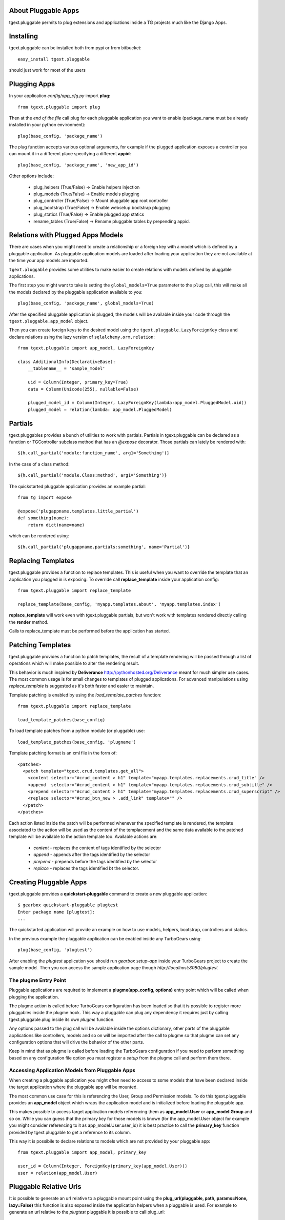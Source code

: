 About Pluggable Apps
-------------------------

tgext.pluggable permits to plug extensions and applications inside a TG projects
much like the Django Apps.

Installing
-------------------------------

tgext.pluggable can be installed both from pypi or from bitbucket::

    easy_install tgext.pluggable

should just work for most of the users

Plugging Apps
----------------------------

In your application *config/app_cfg.py* import **plug**::

    from tgext.pluggable import plug

Then at the *end of the file* call plug for each pluggable
application you want to enable (package_name must be
already installed in your python environment)::

    plug(base_config, 'package_name')

The plug function accepts various optional arguments, for
example if the plugged application exposes a controller
you can mount it in a different place specifying a different
**appid**::

    plug(base_config, 'package_name', 'new_app_id')

Other options include:

    - plug_helpers (True/False) -> Enable helpers injection
    - plug_models (True/False) -> Enable models plugging
    - plug_controller (True/False) -> Mount pluggable app root controller
    - plug_bootstrap (True/False) -> Enable websetup.bootstrap plugging
    - plug_statics (True/False) -> Enable plugged app statics
    - rename_tables (True/False) -> Rename pluggable tables by prepending appid.

Relations with Plugged Apps Models
--------------------------------------

There are cases when you might need to create a relationship or a foreign key
with a model which is defined by a pluggable application. As pluggable application
models are loaded after loading your application they are not available at the
time your app models are imported.

``tgext.pluggable`` provides some utilities to make easier to create relations
with models defined by pluggable applications.

The first step you might want to take is setting the ``global_models=True``
parameter to the ``plug`` call, this will make all the models declared by the
pluggable application available to you::

    plug(base_config, 'package_name', global_models=True)

After the specified pluggable application is plugged, the models will be available
inside your code through the ``tgext.pluggable.app_model`` object.

Then you can create foreign keys to the desired model using the
``tgext.pluggable.LazyForeignKey`` class and declare relations using the lazy
version of ``sqlalchemy.orm.relation``::

    from tgext.pluggable import app_model, LazyForeignKey

    class AdditionalInfo(DeclarativeBase):
        __tablename__ = 'sample_model'

        uid = Column(Integer, primary_key=True)
        data = Column(Unicode(255), nullable=False)

        plugged_model_id = Column(Integer, LazyForeignKey(lambda:app_model.PluggedModel.uid))
        plugged_model = relation(lambda: app_model.PluggedModel)


Partials
--------------------------

tgext.pluggables provides a bunch of utilities to work with partials.
Partials in tgext.pluggable can be declared as a function or TGController
subclass method that has an *@expose* decorator. Those partials can lately
be rendered with::

    ${h.call_partial('module:function_name', arg1='Something')}

In the case of a class method::

    ${h.call_partial('module.Class:method', arg1='Something')}

The quickstarted pluggable application provides an example partial::

    from tg import expose

    @expose('plugappname.templates.little_partial')
    def something(name):
        return dict(name=name)

which can be rendered using::

    ${h.call_partial('plugappname.partials:something', name='Partial')}

Replacing Templates
--------------------------

tgext.pluggable provides a function to replace templates.
This is useful when you want to override the template that an application
you plugged in is exposing. To override call **replace_template** inside
your application config::

    from tgext.pluggable import replace_template

    replace_template(base_config, 'myapp.templates.about', 'myapp.templates.index')

**replace_template** will work even with tgext.pluggable partials, but
won't work with templates rendered directly calling the **render** method.

Calls to replace_template must be performed before the application has started.

Patching Templates
----------------------------

tgext.pluggable provides a function to patch templates, the result
of a template rendering will be passed through a list of operations which will
make possible to alter the rendering result.

This behavior is much inspired by **Deliverance** http://pythonhosted.org/Deliverance
meant for much simpler use cases. The most common usage is for small changes to templates
of plugged applications. For advanced manipulations using `replace_template` is suggested
as it's both faster and easier to maintain.

Template patching is enabled by using the `load_template_patches` function::

    from tgext.pluggable import replace_template

    load_template_patches(base_config)

To load template patches from a python module (or pluggable) use::

    load_template_patches(base_config, 'plugname')

Template patching format is an xml file in the form of::

    <patches>
      <patch template="tgext.crud.templates.get_all">
        <content selector="#crud_content > h1" template="myapp.templates.replacements.crud_title" />
        <append  selector="#crud_content > h1" template="myapp.templates.replacements.crud_subtitle" />
        <prepend selector="#crud_content > h1" template="myapp.templates.replacements.crud_superscript" />
        <replace selector="#crud_btn_new > .add_link" template="" />
      </patch>
    </patches>

Each action listed inside the patch will be performed whenever the specified template
is rendered, the template associated to the action will be used as the content of the templacement
and the same data available to the patched template will be available to the action template too.
Available actions are:

    * `content` - replaces the content of tags identified by the selector

    * `append` - appends after the tags identified by the selector

    * `prepend` - prepends before the tags identified by the selector

    * `replace` - replaces the tags identified bt the selector.

Creating Pluggable Apps
----------------------------

tgext.pluggable provides a **quickstart-pluggable** command
to create a new pluggable application::

    $ gearbox quickstart-pluggable plugtest
    Enter package name [plugtest]:
    ...

The quickstarted application will provide an example on how to use
models, helpers, bootstrap, controllers and statics.

In the previous example the pluggable application can be enabled
inside any TurboGears using::

    plug(base_config, 'plugtest')

After enabling the *plugtest* application you should run
*gearbox setup-app* inside your TurboGears project
to create the sample model. Then you can access the sample
application page though *http://localhost:8080/plugtest*

The plugme Entry Point
~~~~~~~~~~~~~~~~~~~~~~~~~~~~~~

Pluggable applications are required to implement a **plugme(app_config, options)** entry
point which will be called when plugging the application.

The plugme action is called before TurboGears configuration has been loaded so that
it is possible to register more pluggables inside the plugme hook. This way a pluggable
can plug any dependency it requires just by calling tgext.pluggable.plug inside its own
*plugme* function.

Any options passed to the plug call will be available inside the options dictionary,
other parts of the pluggable applications like controllers, models and so on will be
imported after the call to plugme so that plugme can set any configuration options that
will drive the behavior of the other parts.

Keep in mind that as plugme is called before loading the TurboGears configuration if you
need to perform something based on any configuration file option you must register a *setup*
from the plugme call and perform them there.

Accessing Application Models from Pluggable Apps
~~~~~~~~~~~~~~~~~~~~~~~~~~~~~~~~~~~~~~~~~~~~~~~~~~~~~

When creating a pluggable application you might often need to
access to some models that have been declared inside the
target application where the pluggable app will be mounted.

The most common use case for this is referencing the User, Group and Permission
models. To do this tgext.pluggable provides an **app_model** object which
wraps the application model and is initialized before loading the pluggable app.

This makes possible to access target application models referencing
them as **app_model.User** or **app_model.Group** and so on.
While you can guess that the primary key for those models is known
(for the app_model.User object for example you might consider referencing
to it as app_model.User.user_id) it is best practice to call the **primary_key**
function provided by tgext.pluggable to get a reference to its column.

This way it is possibile to declare relations to models which are not
provided by your pluggable app::

    from tgext.pluggable import app_model, primary_key

    user_id = Column(Integer, ForeignKey(primary_key(app_model.User)))
    user = relation(app_model.User)

Pluggable Relative Urls
----------------------------------

It is possible to generate an url relative to a pluggable mount point
using the **plug_url(pluggable, path, params=None, lazy=False)** this
function is also exposed inside the application helpers when a pluggable
is used. For example to generate an url relative to the *plugtest* pluggable
it is possible to call plug_url::

    plug_url('plugtest', '/')

To perform redirects inside a pluggable app the **plug_redirect(pluggable, path, params=None)**
function is provided. This function exposes the same interface as *plug_url* but
performs a redirect much like tg.redirect.

Managing Migrations
-------------------------------------

It is possible to initialize a migrations repository for a pluggable application.
This makes possible to evolve the database at later times for each pluggable application using
the `alembic <http://alembic.readthedocs.org/en/latest/tutorial.html#create-a-migration-script>`_ migration
library for SQLAlchemy.

Create Migration Repository
~~~~~~~~~~~~~~~~~~~~~~~~~~~~~~~~~~~~~

To be able to manage migrations the pluggable has to be initialized with a migration repository
to perform so, the author of the pluggable application has to run::

    $ gearbox migrate-pluggable plugtest init

Then to create migration scripts run::

    $ gearbox migrate-pluggable plugtest create 'Add column for user_name'

A file named like `2c8c79324a5e_Add_column_for_user_name.py` will be available inside the `migration/versions` directory
of the pluggable application.
*Remember to add this directory to your distribution package to make it available to users of your pluggable application*

Using Migrations
~~~~~~~~~~~~~~~~~~~~~~~~~~~~~~~~~~~~

If the pluggable application your are using supports migrations it is possible to apply them
using the `upgrade` and `downgrade` commands.

It is possible to run `upgrade` to move forward::

    $ gearbox migrate-pluggable plugtest upgrade
    22:11:28,029 INFO  [alembic.migration] Running upgrade None -> 3ca22a16fdcc

Or `downgrade` to revert a migration::

    $ gearbox migrate-pluggable plugtest downgrade
    22:15:24,004 INFO  [alembic.migration] Running downgrade 3ca22a16fdcc -> None

The versioning commands support being called on all the pluggables enabled inside your application
by specifying `all` as the pluggable name. This will load your application to detect the plugged
apps and will run the specified command for each one of them::

    $ gearbox migrate-pluggable all db_version
    22:15:54,104 INFO  [tgext.pluggable] Plugging plug1
    22:15:54,105 INFO  [tgext.pluggable] Plugging plug2
    22:15:54,106 INFO  [tgext.pluggable] Plugging plug3
    Migrating plug1, plug3, plug2
    
    plug1 Migrations
        Repository '/tmp/PLUGS/plug1/migration'
        Configuration File 'development.ini'
        Versioning Table 'plug1_migrate'
    22:15:54,249 INFO  [alembic.migration] Context impl SQLiteImpl.
    22:15:54,249 INFO  [alembic.migration] Will assume transactional DDL.
    Current revision for sqlite:////tmp/provaapp/devdata.db: 4edef05cc346 -> 1ae930148d69 (head), fourth migration
    
    plug3 Migrations
        Repository '/tmp/PLUGS/plug3/migration'
        Configuration File 'development.ini'
        Versioning Table 'plug3_migrate'
    22:15:54,253 INFO  [alembic.migration] Context impl SQLiteImpl.
    22:15:54,254 INFO  [alembic.migration] Will assume transactional DDL.
    Current revision for sqlite:////tmp/provaapp/devdata.db: 15819683bb72 -> 453f571f41e4 (head), test migration
    
    plug2 Migrations
        Repository '/tmp/PLUGS/plug2/migration'
        Configuration File 'development.ini'
        Versioning Table 'plug2_migrate'
    22:15:54,258 INFO  [alembic.migration] Context impl SQLiteImpl.
    22:15:54,259 INFO  [alembic.migration] Will assume transactional DDL.
    Current revision for sqlite:////tmp/provaapp/devdata.db: 154b4f69cbd1 -> 2c8c79324a5e (head), third migration
    
    
    
